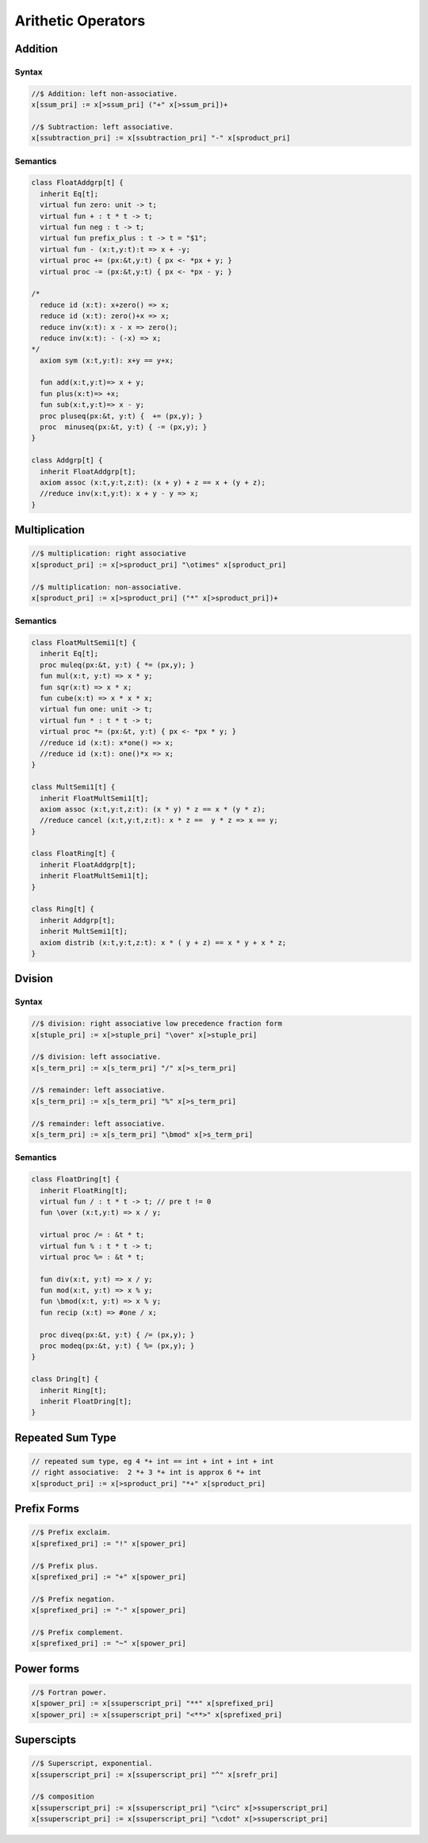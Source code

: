 Arithetic Operators
===================

Addition
++++++++

Syntax
------

.. code-block:: felix

  //$ Addition: left non-associative.
  x[ssum_pri] := x[>ssum_pri] ("+" x[>ssum_pri])+ 

  //$ Subtraction: left associative.
  x[ssubtraction_pri] := x[ssubtraction_pri] "-" x[sproduct_pri] 

Semantics
---------

.. code-block:: felix

  class FloatAddgrp[t] {
    inherit Eq[t];
    virtual fun zero: unit -> t;
    virtual fun + : t * t -> t;
    virtual fun neg : t -> t;
    virtual fun prefix_plus : t -> t = "$1";
    virtual fun - (x:t,y:t):t => x + -y;
    virtual proc += (px:&t,y:t) { px <- *px + y; }
    virtual proc -= (px:&t,y:t) { px <- *px - y; }

  /*
    reduce id (x:t): x+zero() => x;
    reduce id (x:t): zero()+x => x;
    reduce inv(x:t): x - x => zero();
    reduce inv(x:t): - (-x) => x;
  */
    axiom sym (x:t,y:t): x+y == y+x;

    fun add(x:t,y:t)=> x + y;
    fun plus(x:t)=> +x;
    fun sub(x:t,y:t)=> x - y;
    proc pluseq(px:&t, y:t) {  += (px,y); }
    proc  minuseq(px:&t, y:t) { -= (px,y); }
  }

  class Addgrp[t] {
    inherit FloatAddgrp[t];
    axiom assoc (x:t,y:t,z:t): (x + y) + z == x + (y + z);
    //reduce inv(x:t,y:t): x + y - y => x;
  }


Multiplication
++++++++++++++

.. code-block:: felix

  //$ multiplication: right associative
  x[sproduct_pri] := x[>sproduct_pri] "\otimes" x[sproduct_pri] 

  //$ multiplication: non-associative.
  x[sproduct_pri] := x[>sproduct_pri] ("*" x[>sproduct_pri])+ 

Semantics
---------

.. code-block:: felix

  class FloatMultSemi1[t] {
    inherit Eq[t];
    proc muleq(px:&t, y:t) { *= (px,y); }
    fun mul(x:t, y:t) => x * y;
    fun sqr(x:t) => x * x;
    fun cube(x:t) => x * x * x;
    virtual fun one: unit -> t;
    virtual fun * : t * t -> t;
    virtual proc *= (px:&t, y:t) { px <- *px * y; }
    //reduce id (x:t): x*one() => x;
    //reduce id (x:t): one()*x => x;
  }

  class MultSemi1[t] {
    inherit FloatMultSemi1[t];
    axiom assoc (x:t,y:t,z:t): (x * y) * z == x * (y * z);
    //reduce cancel (x:t,y:t,z:t): x * z ==  y * z => x == y;
  }

  class FloatRing[t] {
    inherit FloatAddgrp[t];
    inherit FloatMultSemi1[t];
  }

  class Ring[t] {
    inherit Addgrp[t];
    inherit MultSemi1[t];
    axiom distrib (x:t,y:t,z:t): x * ( y + z) == x * y + x * z;
  }

Dvision
+++++++

Syntax
------

.. code-block:: felix

  //$ division: right associative low precedence fraction form
  x[stuple_pri] := x[>stuple_pri] "\over" x[>stuple_pri] 

  //$ division: left associative.
  x[s_term_pri] := x[s_term_pri] "/" x[>s_term_pri] 

  //$ remainder: left associative.
  x[s_term_pri] := x[s_term_pri] "%" x[>s_term_pri]

  //$ remainder: left associative.
  x[s_term_pri] := x[s_term_pri] "\bmod" x[>s_term_pri]

Semantics
---------

.. code-block:: felix

  class FloatDring[t] {
    inherit FloatRing[t];
    virtual fun / : t * t -> t; // pre t != 0
    fun \over (x:t,y:t) => x / y;

    virtual proc /= : &t * t;
    virtual fun % : t * t -> t;
    virtual proc %= : &t * t;

    fun div(x:t, y:t) => x / y;
    fun mod(x:t, y:t) => x % y;
    fun \bmod(x:t, y:t) => x % y;
    fun recip (x:t) => #one / x;

    proc diveq(px:&t, y:t) { /= (px,y); }
    proc modeq(px:&t, y:t) { %= (px,y); }
  }

  class Dring[t] {
    inherit Ring[t];
    inherit FloatDring[t];
  }

Repeated Sum Type
+++++++++++++++++

.. code-block:: felix

  // repeated sum type, eg 4 *+ int == int + int + int + int
  // right associative:  2 *+ 3 *+ int is approx 6 *+ int
  x[sproduct_pri] := x[>sproduct_pri] "*+" x[sproduct_pri]


Prefix Forms
++++++++++++

.. code-block:: felix

  //$ Prefix exclaim.
  x[sprefixed_pri] := "!" x[spower_pri]

  //$ Prefix plus.
  x[sprefixed_pri] := "+" x[spower_pri] 

  //$ Prefix negation.
  x[sprefixed_pri] := "-" x[spower_pri]

  //$ Prefix complement.
  x[sprefixed_pri] := "~" x[spower_pri]

Power forms
++++++++++++

.. code-block:: felix

  //$ Fortran power.
  x[spower_pri] := x[ssuperscript_pri] "**" x[sprefixed_pri]
  x[spower_pri] := x[ssuperscript_pri] "<**>" x[sprefixed_pri] 

Superscipts
+++++++++++

.. code-block:: felix

  //$ Superscript, exponential.
  x[ssuperscript_pri] := x[ssuperscript_pri] "^" x[srefr_pri] 

  //$ composition
  x[ssuperscript_pri] := x[ssuperscript_pri] "\circ" x[>ssuperscript_pri]
  x[ssuperscript_pri] := x[ssuperscript_pri] "\cdot" x[>ssuperscript_pri] 


